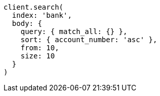 [source, ruby]
----
client.search(
  index: 'bank',
  body: {
    query: { match_all: {} },
    sort: { account_number: 'asc' },
    from: 10,
    size: 10
  }
)
----